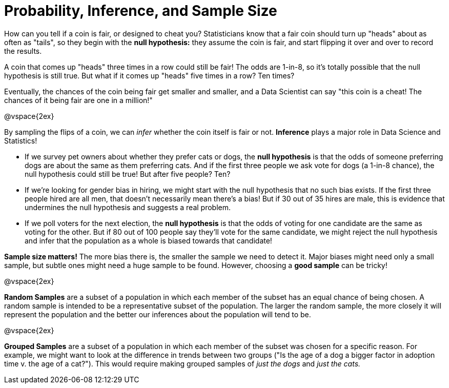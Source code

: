 = Probability, Inference, and Sample Size

How can you tell if a coin is fair, or designed to cheat you? Statisticians know that a fair coin should turn up "heads" about as often as "tails", so they begin with the *null hypothesis:* they assume the coin is fair, and start flipping it over and over to record the results.

A coin that comes up "heads" three times in a row could still be fair! The odds are 1-in-8, so it's totally possible that the null hypothesis is still true. But what if it comes up "heads" five times in a row? Ten times?

Eventually, the chances of the coin being fair get smaller and smaller, and a Data Scientist can say "this coin is a cheat! The chances of it being fair are one in a million!"

@vspace{2ex}

By sampling the flips of a coin, we can _infer_ whether the coin itself is fair or not. *Inference* plays a major role in Data Science and Statistics!

- If we survey pet owners about whether they prefer cats or dogs, the *null hypothesis* is that the odds of someone preferring dogs are about the same as them preferring cats. And if the first three people we ask vote for dogs (a 1-in-8 chance), the null hypothesis could still be true! But after five people? Ten?

- If we're looking for gender bias in hiring, we might start with the null hypothesis that no such bias exists. If the first three people hired are all men, that doesn't necessarily mean there's a bias! But if 30 out of 35 hires are male, this is evidence that undermines the null hypothesis and suggests a real problem.

- If we poll voters for the next election, the *null hypothesis* is that the odds of voting for one candidate are the same as voting for the other. But if 80 out of 100 people say they'll vote for the same candidate, we might reject the null hypothesis and infer that the population as a whole is biased towards that candidate!

*Sample size matters!* The more bias there is, the smaller the sample we need to detect it. Major biases might need only a small sample, but subtle ones might need a huge sample to be found. However, choosing a *good sample* can be tricky!

@vspace{2ex}

*Random Samples* are a subset of a population in which each member of the subset has an equal chance of being chosen. A random sample is intended to be a representative subset of the population. The larger the random sample, the more closely it will represent the population and the better our inferences about the population will tend to be.

@vspace{2ex}

*Grouped Samples* are a subset of a population in which each member of the subset was chosen for a specific reason. For example, we might want to look at the difference in trends between two groups ("Is the age of a dog a bigger factor in adoption time v. the age of a cat?"). This would require making grouped samples of __just the dogs__ and __just the cats.__
